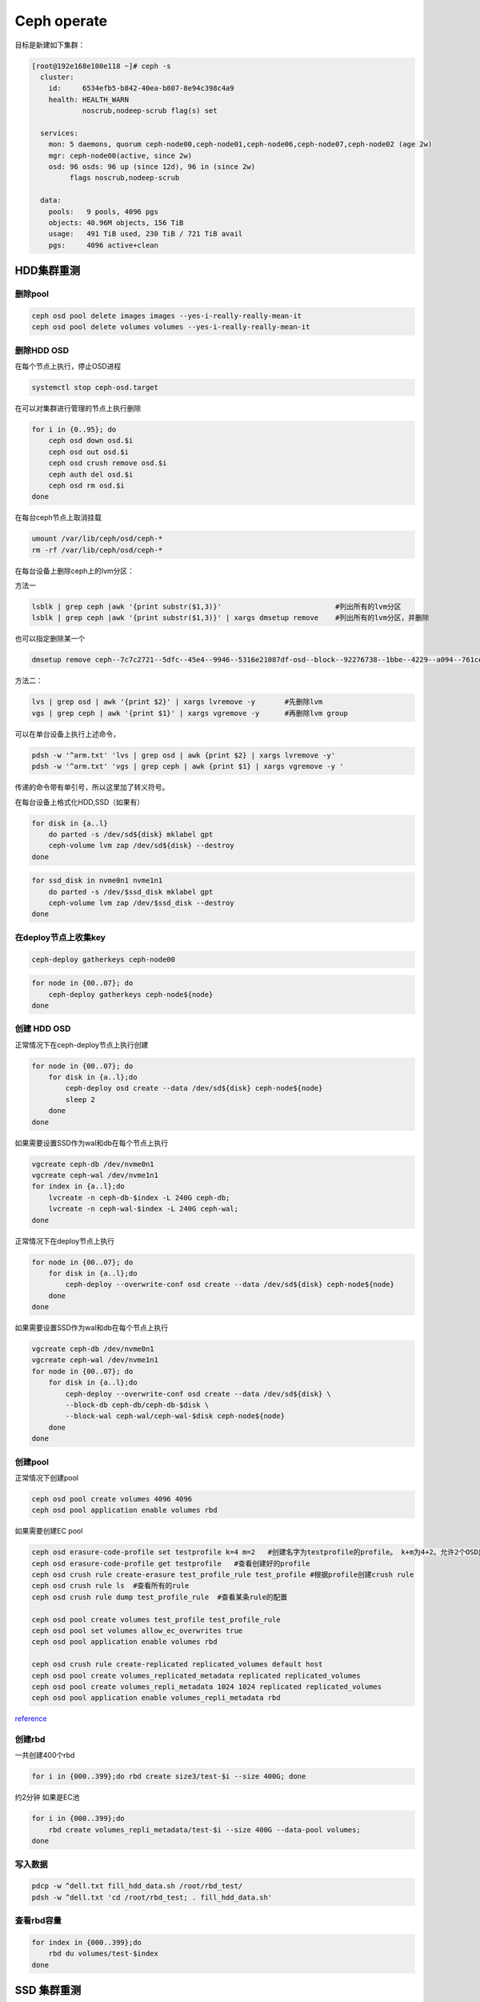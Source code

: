 *************************
Ceph operate
*************************
目标是新建如下集群：

.. code-block:: console

   [root@192e168e100e118 ~]# ceph -s
     cluster:
       id:     6534efb5-b842-40ea-b807-8e94c398c4a9
       health: HEALTH_WARN
               noscrub,nodeep-scrub flag(s) set

     services:
       mon: 5 daemons, quorum ceph-node00,ceph-node01,ceph-node06,ceph-node07,ceph-node02 (age 2w)
       mgr: ceph-node00(active, since 2w)
       osd: 96 osds: 96 up (since 12d), 96 in (since 2w)
            flags noscrub,nodeep-scrub

     data:
       pools:   9 pools, 4096 pgs
       objects: 40.96M objects, 156 TiB
       usage:   491 TiB used, 230 TiB / 721 TiB avail
       pgs:     4096 active+clean


HDD集群重测
======================

删除pool
--------

.. code-block:: shell

   ceph osd pool delete images images --yes-i-really-really-mean-it
   ceph osd pool delete volumes volumes --yes-i-really-really-mean-it

删除HDD OSD
-----------

在每个节点上执行，停止OSD进程

.. code-block:: shell

   systemctl stop ceph-osd.target

在可以对集群进行管理的节点上执行删除

.. code-block:: shell

   for i in {0..95}; do
       ceph osd down osd.$i
       ceph osd out osd.$i
       ceph osd crush remove osd.$i
       ceph auth del osd.$i
       ceph osd rm osd.$i
   done

在每台ceph节点上取消挂载

.. code-block:: shell

   umount /var/lib/ceph/osd/ceph-*
   rm -rf /var/lib/ceph/osd/ceph-*

在每台设备上删除ceph上的lvm分区：

方法一

.. code-block:: shell

   lsblk | grep ceph |awk '{print substr($1,3)}'                           #列出所有的lvm分区
   lsblk | grep ceph |awk '{print substr($1,3)}' | xargs dmsetup remove    #列出所有的lvm分区，并删除

也可以指定删除某一个

.. code-block:: shell

   dmsetup remove ceph--7c7c2721--5dfc--45e4--9946--5316e21087df-osd--block--92276738--1bbe--4229--a094--761ceda16812

方法二：

.. code-block:: shell

   lvs | grep osd | awk '{print $2}' | xargs lvremove -y       #先删除lvm
   vgs | grep ceph | awk '{print $1}' | xargs vgremove -y      #再删除lvm group

可以在单台设备上执行上述命令，

.. code-block:: shell

   pdsh -w '^arm.txt' 'lvs | grep osd | awk {print $2} | xargs lvremove -y'
   pdsh -w '^arm.txt' 'vgs | grep ceph | awk {print $1} | xargs vgremove -y '


传递的命令带有单引号，所以这里加了转义符号。

在每台设备上格式化HDD,SSD（如果有）

.. code-block:: shell

   for disk in {a..l}
       do parted -s /dev/sd${disk} mklabel gpt
       ceph-volume lvm zap /dev/sd${disk} --destroy 
   done

.. code-block:: shell

   for ssd_disk in nvme0n1 nvme1n1
       do parted -s /dev/$ssd_disk mklabel gpt
       ceph-volume lvm zap /dev/$ssd_disk --destroy 
   done

在deploy节点上收集key
---------------------

.. code-block:: shell

   ceph-deploy gatherkeys ceph-node00

.. code-block:: shell

   for node in {00..07}; do
       ceph-deploy gatherkeys ceph-node${node}
   done

创建 HDD OSD
------------

正常情况下在ceph-deploy节点上执行创建

.. code-block:: shell

   for node in {00..07}; do
       for disk in {a..l};do
           ceph-deploy osd create --data /dev/sd${disk} ceph-node${node}
           sleep 2
       done
   done

如果需要设置SSD作为wal和db在每个节点上执行

.. code-block:: shell

   vgcreate ceph-db /dev/nvme0n1
   vgcreate ceph-wal /dev/nvme1n1
   for index in {a..l};do 
       lvcreate -n ceph-db-$index -L 240G ceph-db;
       lvcreate -n ceph-wal-$index -L 240G ceph-wal;
   done

正常情况下在deploy节点上执行

.. code-block:: shell

   for node in {00..07}; do
       for disk in {a..l};do
           ceph-deploy --overwrite-conf osd create --data /dev/sd${disk} ceph-node${node}
       done
   done

如果需要设置SSD作为wal和db在每个节点上执行

.. code-block:: shell

   vgcreate ceph-db /dev/nvme0n1
   vgcreate ceph-wal /dev/nvme1n1
   for node in {00..07}; do
       for disk in {a..l};do
           ceph-deploy --overwrite-conf osd create --data /dev/sd${disk} \
           --block-db ceph-db/ceph-db-$disk \
           --block-wal ceph-wal/ceph-wal-$disk ceph-node${node}
       done
   done

创建pool
--------

正常情况下创建pool

.. code-block:: shell

   ceph osd pool create volumes 4096 4096
   ceph osd pool application enable volumes rbd

如果需要创建EC pool

.. code-block:: shell

   ceph osd erasure-code-profile set testprofile k=4 m=2   #创建名字为testprofile的profile。 k+m为4+2。允许2个OSD出错。还有其他参数请查询其他文档
   ceph osd erasure-code-profile get testprofile   #查看创建好的profile
   ceph osd crush rule create-erasure test_profile_rule test_profile #根据profile创建crush rule
   ceph osd crush rule ls  #查看所有的rule
   ceph osd crush rule dump test_profile_rule  #查看某条rule的配置

   ceph osd pool create volumes test_profile test_profile_rule
   ceph osd pool set volumes allow_ec_overwrites true
   ceph osd pool application enable volumes rbd

   ceph osd crush rule create-replicated replicated_volumes default host
   ceph osd pool create volumes_replicated_metadata replicated replicated_volumes
   ceph osd pool create volumes_repli_metadata 1024 1024 replicated replicated_volumes
   ceph osd pool application enable volumes_repli_metadata rbd

`reference <https://yanyixing.github.io/2019/03/13/rgw-with-ec/>`__

创建rbd
-------

一共创建400个rbd

.. code-block:: shell

   for i in {000..399};do rbd create size3/test-$i --size 400G; done

约2分钟 如果是EC池

.. code-block:: shell

   for i in {000..399};do
       rbd create volumes_repli_metadata/test-$i --size 400G --data-pool volumes;
   done

写入数据
--------

.. code-block:: shell

   pdcp -w ^dell.txt fill_hdd_data.sh /root/rbd_test/
   pdsh -w ^dell.txt 'cd /root/rbd_test; . fill_hdd_data.sh'

查看rbd容量
-----------

.. code-block:: shell

   for index in {000..399};do
       rbd du volumes/test-$index
   done

SSD 集群重测
=============

格式化SSD
-------------

.. code-block:: shell

   parted /dev/nvme1n1 -s mklabel gpt
   parted /dev/nvme0n1 -s mklabel gpt

收集key
-----------

.. code-block:: shell

   ceph-deploy gatherkeys

.. code-block:: shell

   ceph-deploy osd create --data /dev/nvme0n1 ceph-node00
   ceph-deploy osd create --data /dev/nvme1n1 ceph-node00

创建 pool
-------------

.. code-block:: console

   [root@ceph-node00 ~]# ceph osd pool create volumes 4096 4096
   Error ERANGE:  pg_num 4096 size 3 would mean 12288 total pgs, which exceeds max 4000 (mon_max_pg_per_osd 250 * num_in_osds 16)
   [root@ceph-node00 ~]# ceph osd pool create volumes 512 512

.. _创建rbd-1:

创建rbd
-------------

一共创建50个rbd

.. code-block:: shell

   for i in {01..50};do
       rbd create --size 100G volumes/test-$i
   done

写满rbd数据
-------------

.. code-block:: shell

   pdsh -w ^dell.txt "cd /root/rbd_test;. fill_nvm2_data.sh"



查看rbd的容量
----------------

.. code-block:: shell

   for index in {01..50};do
       rbd du volumes/test-$index
   done


其它常用操作
===============

收集数据
-----------

.. code-block:: shell

   for host in `cat ../dell.txt`; do 
       scp -r root@${host}:/root/rbd_test/192/* ./;
   done

分发脚本
---------------

.. code-block:: shell

   for host in `cat dell.txt`; do
       scp do_fio.sh root@${host}:/root/rbd_test/; 
   done 
   for host in `cat dell.txt`; do 
       scp rmhostname.sh root@${host}:/root/rbd_test/;
   done


重启进入bios
----------------

.. code-block:: shell

   for host in ``cat BMC_arm.txt``; do
       ipmitool -I lanplus -H ${host} -U Administrator -P Admin@9000 chassis bootdev bios;
       wait ;
   done


执行单个测试
------------------

.. code-block:: shell

   fio315 -runtime=120     \
           -size=100%  \
           -bs=4k      \
           -rw=read    \
           -ioengine=rbd   \
           -direct=1       \
           -iodepth=32     \
           -numjobs=1  \
           -clientname=admin \
           -pool=volumes   \
           -ramp_time=10   \
           -rbdname=test-13 \
           --output="$(date "+%Y-%m-%d-%H%M")".json \
           -name="$(date "+%Y-%m-%d-%H%M")".json
           

统计json文件
------------------

.. code-block:: shell

   py /home/monitor/test_script/parase_fio.py ./


禁用 osd
-------------
.. code-block:: shell

   systemctl | grep ceph-osd | grep fail | awk ‘{print $2}’
   systemctl | grep ceph-osd | grep fail | awk ‘{print $2}’ | xargs systemctl disable 
   systemctl | grep ceph-osd | grep fail | awk ‘{print $2}’ | xargs systemctl status


ceph绑核
--------------

可以先用`taskset -acp 0-23 {osd-pid}`
看看对性能帮助有多大。如果有帮助，再调整ceph参数配置

绑定node2 

.. code-block:: shell

   for osd_pid in $(pgrep ceph-osd); do taskset -acp 48-71 $osd_pid ;done
   for osd_pid in $(pgrep ceph-osd); do ps -o thcount $osd_pid ;done


daemon命令查看集群状态
-----------------------

.. code-block:: shell

   ceph daemon mon.cu-pve04 help       #显示monitor的命令帮助     
   ceph daemon mon.cu-pve04 sessions   #
   ceph daemon osd.0 config show
   ceph daemon osd.0 help              #显示命令帮助
   ceph daemon osd.0 "dump_historic_ops_by_duration" #显示被ops的时间

noscrub 设置
----------------------

.. code-block:: shell

   ceph used set noscrub       #停止scrub
   ceph osd unset noscrub      #启动scrub

删除lvm分区效果
----------------------

.. code-block:: console

   sdk                                                                                                     8:160  0   7.3T  0 disk
   sdi                                                                                                     8:128  0   7.3T  0 disk
   sdg                                                                                                     8:96   0   7.3T  0 disk
   └─ceph--e59eb57a--ca76--4b1c--94f5--723d83acf023-osd--block--8f205c61--80b5--4251--9fc4--52132f71f378 253:11   0   7.3T  0 lvm
   nvme1n1                                                                                               259:0    0   2.9T  0 disk
   └─ceph--192b4f4b--c3d0--48d2--a7df--1d721c96ad41-osd--block--4f61b14a--0412--4891--90c6--75cad9f68be8 253:2    0   2.9T  0 lvm
   sde                                                                                                     8:64   0   7.3T  0 disk
   └─ceph--ae498ea1--917c--430e--bdf9--cb76720b12cd-osd--block--8d20de06--7b58--48de--90a0--6353cada8c82 253:9    0   7.3T  0 lvm
   sdc                                                                                                     8:32   0   7.3T  0 disk
   └─ceph--69b9fdfb--f6f0--427d--bea8--379bec4a15dc-osd--block--0642e902--89c1--4490--bd9a--e1986c0eb50b 253:7    0   7.3T  0 lvm
   sdl                                                                                                     8:176  0   7.3T  0 disk
   sda                                                                                                     8:0    0   7.3T  0 disk
   └─ceph--f7113ad8--a34e--4bb2--9cb8--8b27f48e7ce1-osd--block--8d67b2c0--1490--4a51--839a--2ea472fb53c8 253:5    0   7.3T  0 lvm
   sdj                                                                                                     8:144  0   7.3T  0 disk
   nvme0n1                                                                                               259:1    0   2.9T  0 disk
   └─ceph--869d506c--83be--4abe--aaf6--70cf7900d5ff-osd--block--fede0b19--429d--4ec5--9c21--352c6b43f1d1 253:3    0   2.9T  0 lvm
   sdh                                                                                                     8:112  0   7.3T  0 disk
   [root@ceph-node03 ~]#
   [root@ceph-node03 ~]#
   [root@ceph-node03 ~]#
   [root@ceph-node03 ~]#
   [root@ceph-node03 ~]# lsblk
   NAME            MAJ:MIN RM   SIZE RO TYPE MOUNTPOINT
   sdf               8:80   0   7.3T  0 disk
   sdd               8:48   0   7.3T  0 disk
   sdm               8:192  0 446.1G  0 disk
   ├─sdm3            8:195  0 444.9G  0 part
   │ ├─centos-swap 253:1    0     4G  0 lvm
   │ ├─centos-home 253:4    0 390.9G  0 lvm  /home
   │ └─centos-root 253:0    0    50G  0 lvm  /
   ├─sdm1            8:193  0   200M  0 part /boot/efi
   └─sdm2            8:194  0     1G  0 part /boot
   sdb               8:16   0   7.3T  0 disk
   sdk               8:160  0   7.3T  0 disk
   sdi               8:128  0   7.3T  0 disk
   sdg               8:96   0   7.3T  0 disk
   nvme1n1         259:0    0   2.9T  0 disk
   sde               8:64   0   7.3T  0 disk
   sdc               8:32   0   7.3T  0 disk
   sdl               8:176  0   7.3T  0 disk
   sda               8:0    0   7.3T  0 disk
   sdj               8:144  0   7.3T  0 disk
   nvme0n1         259:1    0   2.9T  0 disk
   sdh               8:112  0   7.3T  0 disk
